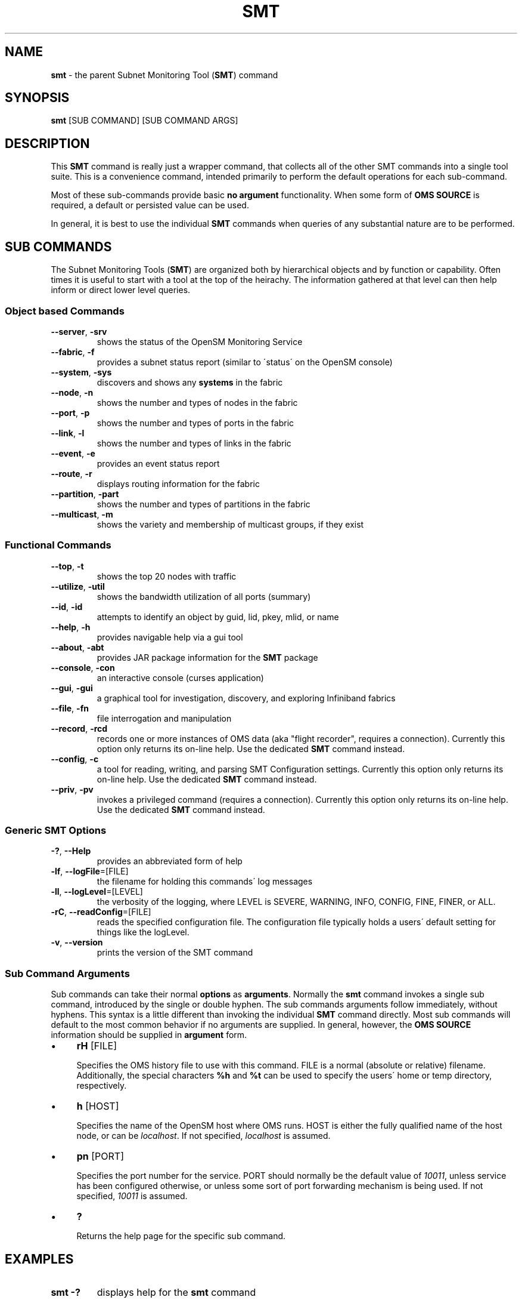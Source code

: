 .\" generated with Ronn/v0.7.3
.\" http://github.com/rtomayko/ronn/tree/0.7.3
.
.TH "SMT" "1" "2018-06-27" "User Commands" "Subnet Monitoring Tools"
.
.SH "NAME"
\fBsmt\fR \- the parent Subnet Monitoring Tool (\fBSMT\fR) command
.
.SH "SYNOPSIS"
\fBsmt\fR [SUB COMMAND] [SUB COMMAND ARGS]
.
.SH "DESCRIPTION"
This \fBSMT\fR command is really just a wrapper command, that collects all of the other SMT commands into a single tool suite\. This is a convenience command, intended primarily to perform the default operations for each sub\-command\.
.
.P
Most of these sub\-commands provide basic \fBno argument\fR functionality\. When some form of \fBOMS SOURCE\fR is required, a default or persisted value can be used\.
.
.P
In general, it is best to use the individual \fBSMT\fR commands when queries of any substantial nature are to be performed\.
.
.SH "SUB COMMANDS"
The Subnet Monitoring Tools (\fBSMT\fR) are organized both by hierarchical objects and by function or capability\. Often times it is useful to start with a tool at the top of the heirachy\. The information gathered at that level can then help inform or direct lower level queries\.
.
.SS "Object based Commands"
.
.TP
\fB\-\-server\fR, \fB\-srv\fR
shows the status of the OpenSM Monitoring Service
.
.TP
\fB\-\-fabric\fR, \fB\-f\fR
provides a subnet status report (similar to \'status\' on the OpenSM console)
.
.TP
\fB\-\-system\fR, \fB\-sys\fR
discovers and shows any \fBsystems\fR in the fabric
.
.TP
\fB\-\-node\fR, \fB\-n\fR
shows the number and types of nodes in the fabric
.
.TP
\fB\-\-port\fR, \fB\-p\fR
shows the number and types of ports in the fabric
.
.TP
\fB\-\-link\fR, \fB\-l\fR
shows the number and types of links in the fabric
.
.TP
\fB\-\-event\fR, \fB\-e\fR
provides an event status report
.
.TP
\fB\-\-route\fR, \fB\-r\fR
displays routing information for the fabric
.
.TP
\fB\-\-partition\fR, \fB\-part\fR
shows the number and types of partitions in the fabric
.
.TP
\fB\-\-multicast\fR, \fB\-m\fR
shows the variety and membership of multicast groups, if they exist
.
.SS "Functional Commands"
.
.TP
\fB\-\-top\fR, \fB\-t\fR
shows the top 20 nodes with traffic
.
.TP
\fB\-\-utilize\fR, \fB\-util\fR
shows the bandwidth utilization of all ports (summary)
.
.TP
\fB\-\-id\fR, \fB\-id\fR
attempts to identify an object by guid, lid, pkey, mlid, or name
.
.TP
\fB\-\-help\fR, \fB\-h\fR
provides navigable help via a gui tool
.
.TP
\fB\-\-about\fR, \fB\-abt\fR
provides JAR package information for the \fBSMT\fR package
.
.TP
\fB\-\-console\fR, \fB\-con\fR
an interactive console (curses application)
.
.TP
\fB\-\-gui\fR, \fB\-gui\fR
a graphical tool for investigation, discovery, and exploring Infiniband fabrics
.
.TP
\fB\-\-file\fR, \fB\-fn\fR
file interrogation and manipulation
.
.TP
\fB\-\-record\fR, \fB\-rcd\fR
records one or more instances of OMS data (aka "flight recorder", requires a connection)\. Currently this option only returns its on\-line help\. Use the dedicated \fBSMT\fR command instead\.
.
.TP
\fB\-\-config\fR, \fB\-c\fR
a tool for reading, writing, and parsing SMT Configuration settings\. Currently this option only returns its on\-line help\. Use the dedicated \fBSMT\fR command instead\.
.
.TP
\fB\-\-priv\fR, \fB\-pv\fR
invokes a privileged command (requires a connection)\. Currently this option only returns its on\-line help\. Use the dedicated \fBSMT\fR command instead\.
.
.SS "Generic SMT Options"
.
.TP
\fB\-?\fR, \fB\-\-Help\fR
provides an abbreviated form of help
.
.TP
\fB\-lf\fR, \fB\-\-logFile\fR=[FILE]
the filename for holding this commands\' log messages
.
.TP
\fB\-ll\fR, \fB\-\-logLevel\fR=[LEVEL]
the verbosity of the logging, where LEVEL is SEVERE, WARNING, INFO, CONFIG, FINE, FINER, or ALL\.
.
.TP
\fB\-rC\fR, \fB\-\-readConfig\fR=[FILE]
reads the specified configuration file\. The configuration file typically holds a users\' default setting for things like the logLevel\.
.
.TP
\fB\-v\fR, \fB\-\-version\fR
prints the version of the SMT command
.
.SS "Sub Command Arguments"
Sub commands can take their normal \fBoptions\fR as \fBarguments\fR\. Normally the \fBsmt\fR command invokes a single sub command, introduced by the single or double hyphen\. The sub commands arguments follow immediately, without hyphens\. This syntax is a little different than invoking the individual \fBSMT\fR command directly\. Most sub commands will default to the most common behavior if no arguments are supplied\. In general, however, the \fBOMS SOURCE\fR information should be supplied in \fBargument\fR form\.
.
.IP "\(bu" 4
\fBrH\fR [FILE]
.
.IP
Specifies the OMS history file to use with this command\. FILE is a normal (absolute or relative) filename\. Additionally, the special characters \fB%h\fR and \fB%t\fR can be used to specify the users\' home or temp directory, respectively\.
.
.IP "\(bu" 4
\fBh\fR [HOST]
.
.IP
Specifies the name of the OpenSM host where OMS runs\. HOST is either the fully qualified name of the host node, or can be \fIlocalhost\fR\. If not specified, \fIlocalhost\fR is assumed\.
.
.IP "\(bu" 4
\fBpn\fR [PORT]
.
.IP
Specifies the port number for the service\. PORT should normally be the default value of \fI10011\fR, unless service has been configured otherwise, or unless some sort of port forwarding mechanism is being used\. If not specified, \fI10011\fR is assumed\.
.
.IP "\(bu" 4
\fB?\fR
.
.IP
Returns the help page for the specific sub command\.
.
.IP "" 0

.
.IP "" 0
.
.SH "EXAMPLES"
.
.TP
\fBsmt \-?\fR
displays help for the \fBsmt\fR command
.
.TP
\fBsmt \-\-fabric ?\fR
displays help for the \fBsmt\-fabric\fR command
.
.TP
\fBsmt \-\-route pn 10013\fR
provide routing attributes of the fabric using the OMS available from \fBlocalhost\fR port \fB10013\fR\. If the port arguments (pn 10013) where not supplied, this command would have attempted to use the default \fBlocalhost\fR, port \fB10011\fR
.
.TP
\fBsmt \-\-fabric rH upgrade1\.his\fR
provides a subnet status report for the fabric contained in the OMS history file
.
.SH "AUTHOR"
Tim Meier \fImeier3@llnl\.gov\fR
.
.SH "COPYRIGHT"
Copyright (c) 2018, Lawrence Livermore National Security, LLC\. Produced at the Lawrence Livermore National Laboratory\. All rights reserved\. LLNL\-CODE\-673346
.
.SH "SEE ALSO"
SMT(7), OMS(7), OsmJniPi(8), smt\-about(1), smt\-config(1), smt\-console(1), smt\-event(1), smt\-fabric(1), smt\-file(1), smt\-gui(1), smt\-help(1), smt\-id(1), smt\-link(1), smt\-multicast(1), smt\-node(1), smt\-partition(1), smt\-port(1), smt\-priv(1), smt\-record(1), smt\-route(1), smt\-server(1), smt\-system(1), smt\-top(1), smt\-utilize(1)
.
.P
opensm\-smt \fIhttps://github\.com/meier/opensm\-smt\fR on GitHub
